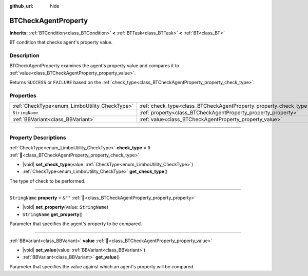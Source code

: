 :github_url: hide

.. DO NOT EDIT THIS FILE!!!
.. Generated automatically from Godot engine sources.
.. Generator: https://github.com/godotengine/godot/tree/4.3/doc/tools/make_rst.py.
.. XML source: https://github.com/godotengine/godot/tree/4.3/modules/limboai/doc_classes/BTCheckAgentProperty.xml.

.. _class_BTCheckAgentProperty:

BTCheckAgentProperty
====================

**Inherits:** :ref:`BTCondition<class_BTCondition>` **<** :ref:`BTTask<class_BTTask>` **<** :ref:`BT<class_BT>`

BT condition that checks agent's property value.

.. rst-class:: classref-introduction-group

Description
-----------

BTCheckAgentProperty examines the agent's property value and compares it to :ref:`value<class_BTCheckAgentProperty_property_value>`.

Returns ``SUCCESS`` or ``FAILURE`` based on the :ref:`check_type<class_BTCheckAgentProperty_property_check_type>`.

.. rst-class:: classref-reftable-group

Properties
----------

.. table::
   :widths: auto

   +-----------------------------------------------+-------------------------------------------------------------------+---------+
   | :ref:`CheckType<enum_LimboUtility_CheckType>` | :ref:`check_type<class_BTCheckAgentProperty_property_check_type>` | ``0``   |
   +-----------------------------------------------+-------------------------------------------------------------------+---------+
   | ``StringName``                                | :ref:`property<class_BTCheckAgentProperty_property_property>`     | ``&""`` |
   +-----------------------------------------------+-------------------------------------------------------------------+---------+
   | :ref:`BBVariant<class_BBVariant>`             | :ref:`value<class_BTCheckAgentProperty_property_value>`           |         |
   +-----------------------------------------------+-------------------------------------------------------------------+---------+

.. rst-class:: classref-section-separator

----

.. rst-class:: classref-descriptions-group

Property Descriptions
---------------------

.. _class_BTCheckAgentProperty_property_check_type:

.. rst-class:: classref-property

:ref:`CheckType<enum_LimboUtility_CheckType>` **check_type** = ``0`` :ref:`🔗<class_BTCheckAgentProperty_property_check_type>`

.. rst-class:: classref-property-setget

- |void| **set_check_type**\ (\ value\: :ref:`CheckType<enum_LimboUtility_CheckType>`\ )
- :ref:`CheckType<enum_LimboUtility_CheckType>` **get_check_type**\ (\ )

The type of check to be performed.

.. rst-class:: classref-item-separator

----

.. _class_BTCheckAgentProperty_property_property:

.. rst-class:: classref-property

``StringName`` **property** = ``&""`` :ref:`🔗<class_BTCheckAgentProperty_property_property>`

.. rst-class:: classref-property-setget

- |void| **set_property**\ (\ value\: ``StringName``\ )
- ``StringName`` **get_property**\ (\ )

Parameter that specifies the agent's property to be compared.

.. rst-class:: classref-item-separator

----

.. _class_BTCheckAgentProperty_property_value:

.. rst-class:: classref-property

:ref:`BBVariant<class_BBVariant>` **value** :ref:`🔗<class_BTCheckAgentProperty_property_value>`

.. rst-class:: classref-property-setget

- |void| **set_value**\ (\ value\: :ref:`BBVariant<class_BBVariant>`\ )
- :ref:`BBVariant<class_BBVariant>` **get_value**\ (\ )

Parameter that specifies the value against which an agent's property will be compared.

.. |virtual| replace:: :abbr:`virtual (This method should typically be overridden by the user to have any effect.)`
.. |const| replace:: :abbr:`const (This method has no side effects. It doesn't modify any of the instance's member variables.)`
.. |vararg| replace:: :abbr:`vararg (This method accepts any number of arguments after the ones described here.)`
.. |constructor| replace:: :abbr:`constructor (This method is used to construct a type.)`
.. |static| replace:: :abbr:`static (This method doesn't need an instance to be called, so it can be called directly using the class name.)`
.. |operator| replace:: :abbr:`operator (This method describes a valid operator to use with this type as left-hand operand.)`
.. |bitfield| replace:: :abbr:`BitField (This value is an integer composed as a bitmask of the following flags.)`
.. |void| replace:: :abbr:`void (No return value.)`
